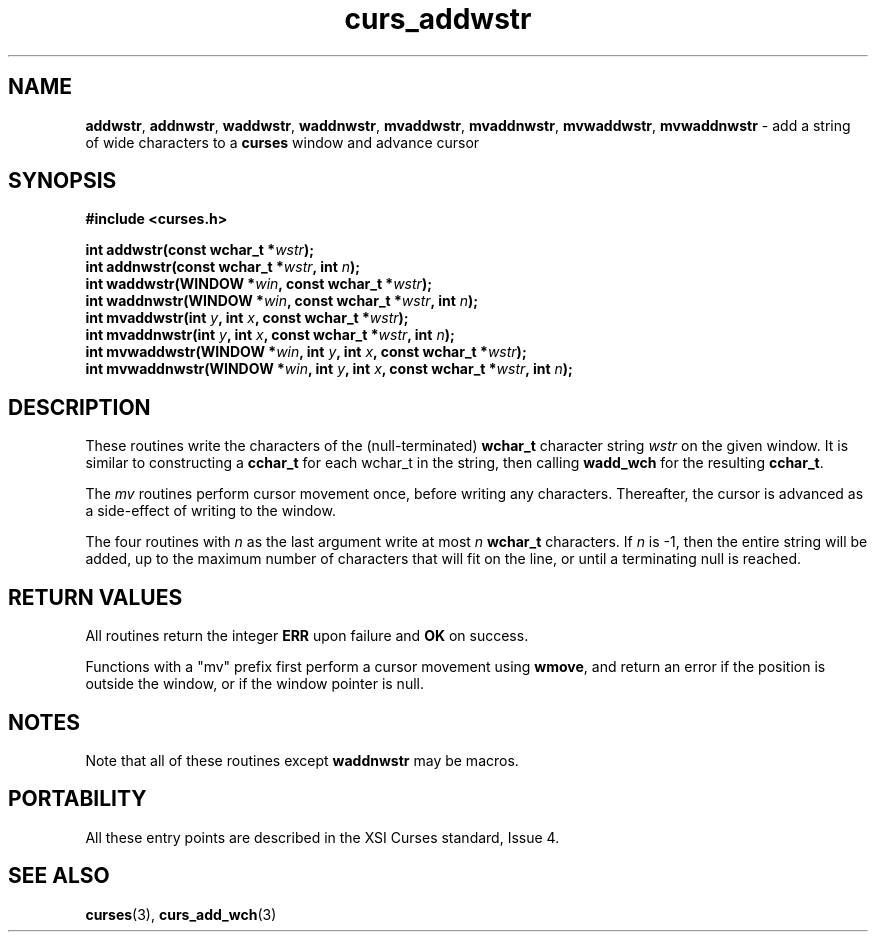 .\"***************************************************************************
.\" Copyright (c) 2002-2006,2010 Free Software Foundation, Inc.              *
.\"                                                                          *
.\" Permission is hereby granted, free of charge, to any person obtaining a  *
.\" copy of this software and associated documentation files (the            *
.\" "Software"), to deal in the Software without restriction, including      *
.\" without limitation the rights to use, copy, modify, merge, publish,      *
.\" distribute, distribute with modifications, sublicense, and/or sell       *
.\" copies of the Software, and to permit persons to whom the Software is    *
.\" furnished to do so, subject to the following conditions:                 *
.\"                                                                          *
.\" The above copyright notice and this permission notice shall be included  *
.\" in all copies or substantial portions of the Software.                   *
.\"                                                                          *
.\" THE SOFTWARE IS PROVIDED "AS IS", WITHOUT WARRANTY OF ANY KIND, EXPRESS  *
.\" OR IMPLIED, INCLUDING BUT NOT LIMITED TO THE WARRANTIES OF               *
.\" MERCHANTABILITY, FITNESS FOR A PARTICULAR PURPOSE AND NONINFRINGEMENT.   *
.\" IN NO EVENT SHALL THE ABOVE COPYRIGHT HOLDERS BE LIABLE FOR ANY CLAIM,   *
.\" DAMAGES OR OTHER LIABILITY, WHETHER IN AN ACTION OF CONTRACT, TORT OR    *
.\" OTHERWISE, ARISING FROM, OUT OF OR IN CONNECTION WITH THE SOFTWARE OR    *
.\" THE USE OR OTHER DEALINGS IN THE SOFTWARE.                               *
.\"                                                                          *
.\" Except as contained in this notice, the name(s) of the above copyright   *
.\" holders shall not be used in advertising or otherwise to promote the     *
.\" sale, use or other dealings in this Software without prior written       *
.\" authorization.                                                           *
.\"***************************************************************************
.\"
.\" $Id: curs_addwstr.3x,v 1.10 2010/12/04 18:36:44 tom Exp $
.TH curs_addwstr 3 ""
.na
.hy 0
.SH NAME
\fBaddwstr\fR,
\fBaddnwstr\fR,
\fBwaddwstr\fR,
\fBwaddnwstr\fR,
\fBmvaddwstr\fR,
\fBmvaddnwstr\fR,
\fBmvwaddwstr\fR,
\fBmvwaddnwstr\fR \- add a string of wide characters to a \fBcurses\fR window and advance cursor
.ad
.hy
.SH SYNOPSIS
.nf
\fB#include <curses.h>\fR
.PP
\fBint addwstr(const wchar_t *\fR\fIwstr\fR\fB);\fR
.br
\fBint addnwstr(const wchar_t *\fR\fIwstr\fR\fB, int \fR\fIn\fR\fB);\fR
.br
\fBint waddwstr(WINDOW *\fR\fIwin\fR\fB, const wchar_t *\fR\fIwstr\fR\fB);\fR
.br
\fBint waddnwstr(WINDOW *\fR\fIwin\fR\fB, const wchar_t *\fR\fIwstr\fR\fB, int \fR\fIn\fR\fB);\fR
.br
\fBint mvaddwstr(int \fR\fIy\fR\fB, int \fR\fIx\fR\fB, const wchar_t *\fR\fIwstr\fR\fB);\fR
.br
\fBint mvaddnwstr(int \fR\fIy\fR\fB, int \fR\fIx\fR\fB, const wchar_t *\fR\fIwstr\fR\fB, int \fR\fIn\fR\fB);\fR
.br
\fBint mvwaddwstr(WINDOW *\fR\fIwin\fR\fB, int \fR\fIy\fR\fB, int \fR\fIx\fR\fB, const wchar_t *\fR\fIwstr\fR\fB);\fR
.br
\fBint mvwaddnwstr(WINDOW *\fR\fIwin\fR\fB, int \fR\fIy\fR\fB, int \fR\fIx\fR\fB, const wchar_t *\fR\fIwstr\fR\fB, int \fR\fIn\fR\fB);\fR
.fi
.SH DESCRIPTION
These routines write the characters of the
(null-terminated) \fBwchar_t\fR character string
\fIwstr\fR on the given window.
It is similar to constructing a \fBcchar_t\fR for each wchar_t in the string,
then calling \fBwadd_wch\fR for the resulting \fBcchar_t\fR.
.PP
The \fImv\fR routines perform cursor movement once, before writing any
characters.
Thereafter, the cursor is advanced as a side-effect of writing to the window.
.PP
The four routines with \fIn\fR as the last argument
write at most \fIn\fR \fBwchar_t\fR characters.
If \fIn\fR is \-1, then the entire string will be added,
up to the maximum number of characters that will fit on the line,
or until a terminating null is reached.
.SH RETURN VALUES
All routines return the integer \fBERR\fR upon failure and \fBOK\fR on success.
.PP
Functions with a "mv" prefix first perform a cursor movement using
\fBwmove\fP, and return an error if the position is outside the window,
or if the window pointer is null.
.SH NOTES
Note that all of these routines except \fBwaddnwstr\fR may be macros.
.SH PORTABILITY
All these entry points are described in the XSI Curses standard, Issue 4.
.SH SEE ALSO
\fBcurses\fR(3),
\fBcurs_add_wch\fR(3)
